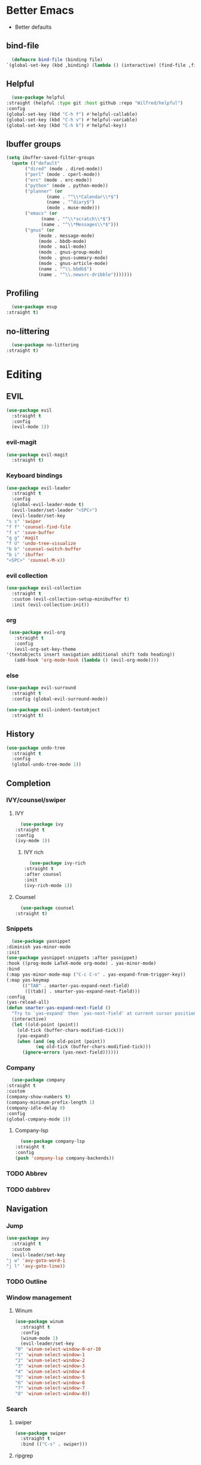 * Better Emacs
- Better defaults
** bind-file
    #+BEGIN_SRC emacs-lisp
      (defmacro bind-file (binding file)
	`(global-set-key (kbd ,binding) (lambda () (interactive) (find-file ,file))))
    #+END_SRC
** COMMENT Hydra
    #+BEGIN_SRC emacs-lisp
      (use-package hydra
  :straight t)
    #+END_SRC
** Helpful
    #+BEGIN_SRC emacs-lisp
      (use-package helpful
	:straight (helpful :type git :host github :repo "Wilfred/helpful")
	:config 
	(global-set-key (kbd "C-h f") #'helpful-callable)
	(global-set-key (kbd "C-h v") #'helpful-variable)
	(global-set-key (kbd "C-h k") #'helpful-key))
    #+END_SRC
** Ibuffer groups
    #+BEGIN_SRC emacs-lisp
      (setq ibuffer-saved-filter-groups
		(quote (("default"
			 ("dired" (mode . dired-mode))
			 ("perl" (mode . cperl-mode))
			 ("erc" (mode . erc-mode))
			 ("python" (mode . python-mode))
			 ("planner" (or
				     (name . "^\\*Calendar\\*$")
				     (name . "^diary$")
				     (mode . muse-mode)))
			 ("emacs" (or
				   (name . "^\\*scratch\\*$")
				   (name . "^\\*Messages\\*$")))
			 ("gnus" (or
				  (mode . message-mode)
				  (mode . bbdb-mode)
				  (mode . mail-mode)
				  (mode . gnus-group-mode)
				  (mode . gnus-summary-mode)
				  (mode . gnus-article-mode)
				  (name . "^\\.bbdb$")
				  (name . "^\\.newsrc-dribble")))))))
    #+END_SRC
** Profiling
    #+BEGIN_SRC emacs-lisp
      (use-package esup
	:straight t)
    #+END_SRC
** no-littering
    #+BEGIN_SRC emacs-lisp
      (use-package no-littering
	:straight t)
    #+END_SRC

* Editing
** EVIL
   #+BEGIN_SRC emacs-lisp
     (use-package evil
       :straight t
       :config
       (evil-mode 1))
   #+END_SRC
*** evil-magit
   #+BEGIN_SRC emacs-lisp
     (use-package evil-magit
       :straight t)
       #+END_SRC
*** Keyboard bindings
#+BEGIN_SRC emacs-lisp
     (use-package evil-leader
       :straight t
       :config
       (global-evil-leader-mode t)
       (evil-leader/set-leader "<SPC>")
       (evil-leader/set-key
	 "s s" 'swiper
	 "f f" 'counsel-find-file
	 "f s" 'save-buffer
	 "g g" 'magit
	 "f U" 'undo-tree-visualize
	 "b b" 'counsel-switch-buffer
	 "b i" 'ibuffer
	 "<SPC>" 'counsel-M-x))
#+END_SRC
*** evil collection
#+BEGIN_SRC emacs-lisp
     (use-package evil-collection
       :straight t
       :custom (evil-collection-setup-minibuffer t)
       :init (evil-collection-init))
#+END_SRC
*** org
#+BEGIN_SRC emacs-lisp
     (use-package evil-org
       :straight t
       :config
       (evil-org-set-key-theme
	'(textobjects insert navigation additional shift todo heading))
       (add-hook 'org-mode-hook (lambda () (evil-org-mode))))
#+END_SRC
*** else
#+BEGIN_SRC emacs-lisp
     (use-package evil-surround
       :straight t
       :config (global-evil-surround-mode))

     (use-package evil-indent-textobject
       :straight t)
#+END_SRC
** History
#+BEGIN_SRC emacs-lisp
     (use-package undo-tree
       :straight t
       :config
       (global-undo-tree-mode 1))
#+END_SRC
** Completion
*** IVY/counsel/swiper
**** IVY
#+BEGIN_SRC emacs-lisp
      (use-package ivy
	:straight t
	:config
	(ivy-mode 1))
#+END_SRC
***** IVY rich
#+BEGIN_SRC emacs-lisp
      (use-package ivy-rich
	:straight t
	:after counsel
	:init
	(ivy-rich-mode 1))
#+END_SRC
**** Counsel
#+BEGIN_SRC emacs-lisp
      (use-package counsel
	:straight t)
#+END_SRC
*** Snippets
#+BEGIN_SRC emacs-lisp
      (use-package yasnippet
	:diminish yas-minor-mode
	:init
	(use-package yasnippet-snippets :after yasnippet)
	:hook ((prog-mode LaTeX-mode org-mode) . yas-minor-mode)
	:bind
	(:map yas-minor-mode-map ("C-c C-n" . yas-expand-from-trigger-key))
	(:map yas-keymap
	      (("TAB" . smarter-yas-expand-next-field)
	       ([(tab)] . smarter-yas-expand-next-field)))
	:config
	(yas-reload-all)
	(defun smarter-yas-expand-next-field ()
	  "Try to `yas-expand' then `yas-next-field' at current cursor position."
	  (interactive)
	  (let ((old-point (point))
		(old-tick (buffer-chars-modified-tick)))
	    (yas-expand)
	    (when (and (eq old-point (point))
		       (eq old-tick (buffer-chars-modified-tick)))
	      (ignore-errors (yas-next-field))))))
#+END_SRC
*** Company
#+BEGIN_SRC emacs-lisp
      (use-package company
	:straight t
	:custom
	(company-show-numbers t)
	(company-minimum-prefix-length 1)
	(company-idle-delay 0)
	:config
	(global-company-mode 1))
#+END_SRC
**** Company-lsp 
#+BEGIN_SRC emacs-lisp
      (use-package company-lsp
	:straight t
	:config
	(push 'company-lsp company-backends))
#+END_SRC
*** TODO Abbrev
*** TODO dabbrev
** Navigation
*** Jump
#+BEGIN_SRC emacs-lisp
     (use-package avy
       :straight t
       :custom
       (evil-leader/set-key 
	 "j w" 'avy-goto-word-1
	 "j l" 'avy-goto-line))
#+END_SRC
*** TODO Outline
*** Window management
**** Winum
#+BEGIN_SRC emacs-lisp
     (use-package winum
       :straight t
       :config
       (winum-mode 1)
       (evil-leader/set-key 
	 "0" 'winum-select-window-0-or-10
	 "1" 'winum-select-window-1
	 "2" 'winum-select-window-2
	 "3" 'winum-select-window-3
	 "4" 'winum-select-window-4
	 "5" 'winum-select-window-5
	 "6" 'winum-select-window-6
	 "7" 'winum-select-window-7
	 "8" 'winum-select-window-8))
#+END_SRC
*** Search
**** swiper
#+BEGIN_SRC emacs-lisp
  (use-package swiper
    :straight t
    :bind (("C-s" . swiper)))
#+END_SRC

**** ripgrep
** Writing
- [[https://explog.in/notes/writingsetup.html][write-up]]
*** Auto-fill
#+BEGIN_SRC emacs-lisp
      (add-hook
       'text-mode-hook
       'auto-fill-mode)
#+END_SRC
*** Center text
#+BEGIN_SRC emacs-lisp
      (add-hook
       'text-mode-hook
       'olivetti-mode)
#+END_SRC
** File short cuts
#+BEGIN_SRC emacs-lisp
      (global-set-key (kbd "C-x C-.") (lambda () (interactive) (find-file "~/.emacs.d/config.org")))
#+END_SRC
* App
** Programming
*** Languages
**** Python
#+BEGIN_SRC emacs-lisp
     (use-package python-mode
     :straight t
  :after flycheck
  :mode "\\.py\\'"
  :custom
  (python-indent-offset 4)
  (flycheck-python-pycompile-executable "python3")
  (python-shell-interpreter "python3"))
#+END_SRC
***** elpy
- [[https://elpy.readthedocs.io/en/latest/ide.html][documentation]]
  #+BEGIN_SRC emacs-lisp
       (use-package elpy
	 :straight t
	 :init
	 (elpy-enable))
  #+END_SRC
**** octave
#+BEGIN_SRC emacs-lisp
       (use-package ac-octave
	 :straight t
	 :config
	 (add-to-list 'auto-mode-alist '("\\.m\\'" . octave-maybe-mode)))
#+END_SRC
*** Utils
**** Linting
#+BEGIN_SRC emacs-lisp
       (use-package flycheck
       :straight t
	 :defer t
	 :diminish
	 :hook ((prog-mode markdown-mode) . flycheck-mode)
	 :custom
	 (flycheck-global-modes
	  '(not text-mode outline-mode fundamental-mode org-mode
		diff-mode shell-mode eshell-mode term-mode))
	 (flycheck-emacs-lisp-load-path 'inherit)
	 (flycheck-indication-mode 'right-fringe)
	 :init
	 (use-package flycheck-grammarly :defer t)
  :straight t
	 :config
	 (when (fboundp 'define-fringe-bitmap)
	   (define-fringe-bitmap 'flycheck-fringe-bitmap-double-arrow
	     [16 48 112 240 112 48 16] nil nil 'center))
	 (flycheck-add-mode 'javascript-eslint 'js-mode)
	 (flycheck-add-mode 'typescript-tslint 'rjsx-mode))
#+END_SRC
**** imenu-list
#+BEGIN_SRC emacs-lisp
       (use-package imenu-list
	 :straight t)
#+END_SRC
:config
(evil-leader/set-key
"f m" 'imenu-list))
**** rg
#+BEGIN_SRC emacs-lisp
       (use-package rg
	 :straight t)
#+END_SRC
**** Project management
***** Projectile
#+BEGIN_SRC emacs-lisp
       (use-package projectile
	 :straight t
	 :config
	 (projectile-mode +1)
	 (add-to-list 'projectile-globally-ignored-directories "__pycache__"))
#+END_SRC
****** Counsel-projectile
#+BEGIN_SRC emacs-lisp
       (use-package counsel-projectile
	 :straight t
	 :config
	 (evil-leader/set-key
	   "p p" 'counsel-projectile-switch-project
	   "p f" 'counsel-projectile-find-file))
#+END_SRC
***** prodigy
#+BEGIN_SRC emacs-lisp
       (use-package prodigy
	 :ensure t)
#+END_SRC
*** Programs
**** TODO RestClient
*** TODO COMMENT LSP
#+BEGIN_SRC emacs-lisp
       (use-package lsp-mode
	 :straight t
	 :defer t
	 :commands lsp
	 :custom
	 (lsp-auto-guess-root nil)
	 (lsp-prefer-flymake nil) ; Use flycheck instead of flymake
	 (lsp-file-watch-threshold 2000)
	 (read-process-output-max (* 1024 1024))
	 (lsp-eldoc-hook nil)
	 :hook ((java-mode python-mode go-mode
			   js-mode js2-mode typescript-mode web-mode
			   c-mode c++-mode objc-mode) . lsp))
#+END_SRC
**** LSP UI
#+BEGIN_SRC emacs-lisp
       (use-package lsp-ui
	 :straight t
	 :after lsp-mode
	 :diminish
	 :commands lsp-ui-mode
	 :custom-face
	 (lsp-ui-doc-background ((t (:background nil))))
	 (lsp-ui-doc-header ((t (:inherit (font-lock-string-face italic)))))
	 :custom
	 (lsp-ui-doc-header t)
	 (lsp-ui-doc-include-signature t)
	 (lsp-ui-doc-border (face-foreground 'default))
	 (lsp-ui-sideline-enable nil)
	 (lsp-ui-sideline-ignore-duplicate t)
	 (lsp-ui-sideline-show-code-actions nil)
	 :config
	 ;; Use lsp-ui-doc-webkit only in GUI
	 (if (display-graphic-p)
	     (setq lsp-ui-doc-use-webkit t))
	 ;; WORKAROUND Hide mode-line of the lsp-ui-imenu buffer
	 ;; https://github.com/emacs-lsp/lsp-ui/issues/243
	 (defadvice lsp-ui-imenu (after hide-lsp-ui-imenu-mode-line activate)
	   (setq mode-line-format nil)))
#+END_SRC
**** DAP
#+BEGIN_SRC emacs-lisp
       (use-package dap-mode
	 :straight t
	 :diminish
	 :bind
	 (:map dap-mode-map
	       (("<f12>" . dap-debug)
		("<f8>" . dap-continue)
		("<f9>" . dap-next)
		("<M-f11>" . dap-step-in)
		("C-M-<f11>" . dap-step-out)
		("<f7>" . dap-breakpoint-toggle))))
#+END_SRC
*** TODO Eshell
- [[http://www.modernemacs.com/post/custom-eshell/][inspo]]
  (require 'dash)
  (require 's)

  (defmacro with-face (STR &rest PROPS)
  "Return STR propertized with PROPS."
  `(propertize ,STR 'face (list ,@PROPS)))

  (defmacro esh-section (NAME ICON FORM &rest PROPS)
  "Build eshell section NAME with ICON prepended to evaled FORM with PROPS."
  `(setq ,NAME
  (lambda () (when ,FORM
  (-> ,ICON
  (concat esh-section-delim ,FORM)
  (with-face ,@PROPS))))))

  (defun esh-acc (acc x)
  "Accumulator for evaluating and concatenating esh-sections."
  (--if-let (funcall x)
  (if (s-blank? acc)
  it
  (concat acc esh-sep it))
  acc))

  (defun esh-prompt-func ()
  "Build `eshell-prompt-function'"
  (concat esh-header
  (-reduce-from 'esh-acc "" eshell-funcs)
  "\n"
  eshell-prompt-string))
	  


;; Separator between esh-sections
(setq esh-sep "  ")  ; or " | "

;; Separator between an esh-section icon and form
(setq esh-section-delim " ")

;; Eshell prompt header
(setq esh-header "\n ")  ; or "\n┌─"

;; Eshell prompt regexp and string. Unless you are varying the prompt by eg.
;; your login, these can be the same.
(setq eshell-prompt-regexp " ")   ; or "└─> "
(setq eshell-prompt-string " ")   ; or "└─> "

(esh-section esh-dir
"\xf07c"  ;  (faicon folder)
(abbreviate-file-name (eshell/pwd))
'(:foreground "gold" :bold ultra-bold :underline t))

(esh-section esh-git
"\xe907"  ;  (git icon)
(magit-get-current-branch)
'(:foreground "pink"))

(esh-section esh-clock
"\xf017"  ;  (clock icon)
(format-time-string "%H:%M" (current-time))
'(:foreground "forest green"))

;; Choose which eshell-funcs to enable
(setq eshell-funcs (list esh-dir esh-git esh-clock))

;; Enable the new eshell prompt
(setq eshell-prompt-function 'esh-prompt-func)
*** GIT
**** Magit
#+BEGIN_SRC emacs-lisp
      (use-package magit
	:straight t
	:bind (("C-x g" . magit)))
#+END_SRC
**** vc-msg
effective git blame
#+BEGIN_SRC emacs-lisp
      (use-package vc-msg
	:straight t
	:config
	(evil-leader/set-key
	  "g b" 'vc-msg-show))
#+END_SRC
** Org-Mode
*** Indentation
#+BEGIN_SRC emacs-lisp
      (setq org-indent-indentation-per-level 1)
      (setq org-adapt-indentation nil)
      (setq org-hide-leading-stars 't)
#+END_SRC
*** Hide details
#+BEGIN_SRC emacs-lisp
    (setq org-hide-emphasis-markers t)
#+END_SRC
*** Details
#+BEGIN_SRC emacs-lisp
      (customize-set-variable 'org-blank-before-new-entry 
			      '((heading . nil)
				(plain-list-item . nil)))
      (setq org-cycle-separator-lines 1)
#+END_SRC
*** Org-main
#+BEGIN_SRC emacs-lisp
      (setq org-main-dir "~/../../Documents/ecole/org-mode/"
	    org-main-file (concat org-main-dir "main.org"))
#+END_SRC
**** bind file
#+BEGIN_SRC emacs-lisp
      (bind-file "C-c o" org-main-file)
#+END_SRC
*** Agenda
(use-package elegant-agenda-mode
:straight (elegant-agenda-mode :type git :host github :repo "justincbarclay/elegant-agenda-mode")
:hook org-agenda-mode-hook)
** Reader
*** elfeed
#+BEGIN_SRC emacs-lisp
  (use-package elfeed
    :defer t) 

  (use-package elfeed-org
    :straight t
    :config
    (defvar elfeed-feeds-alist
      (list (concat org-main-dir "elfeedMain.org"))))

  (use-package elfeed-web
    :straight t)
#+END_SRC
*** eww
**** open-link-with-eww
#+BEGIN_SRC emacs-lisp
      (setq browse-url-browser-function
	    '(("wikipedia\\.org" . eww-browse-url)
	      ("github" . eww-browse-url) ;; TODO remoe the clutter
	      ("." . browse-url-default-browser)))
#+END_SRC
**** TODO improve github go directly to the README.md
- CURRENT_URL + /blob/master/README.md
  - User raw url
    #+BEGIN_SRC emacs-lisp
      (defun eww-goto-readme ()
	(eww-browse-url (concat (plist-get eww-data :url) "/blob/master/README.md")))
    #+END_SRC
**** Preview
***** Org-mode
#+BEGIN_SRC emacs-lisp
      (use-package org-preview-html
	:straight t)
#+END_SRC
***** Markdown
#+BEGIN_SRC emacs-lisp
      (use-package markdown-preview-eww
	:straight t)
#+END_SRC
** Communications
*** ERC
#+BEGIN_SRC emacs-lisp
#+END_SRC
*** TODO GNUS
* AESTHETIC
** Sanity
Remove annoying things

#+BEGIN_SRC emacs-lisp 
  (set-default 'cursor-type  '(bar . 1))
  (blink-cursor-mode 0)
  ;; remove sound
  (setq visible-bell t)
  (setq ring-bell-function 'ignore)
  ;; yes/no to y/n
  (defalias 'yes-or-no-p 'y-or-n-p)
#+END_SRC
** Emacs look
*** Theme
- add doom solarized
- acario is also good
#+BEGIN_SRC emacs-lisp 
  (use-package doom-themes
    :straight t
    :config
    ;; Global settings (defaults)
    (setq doom-themes-enable-bold t    ; if nil, bold is universally disabled
	  doom-themes-enable-italic t) ; if nil, italics is universally disabled
    (load-theme 'doom-solarized-dark t) 
    ;; or for tremacs users
    ;; (setq doom-themes-treemacs-theme "doom-colors") ; use the colorful treemacs theme
    ;; (doom-themes-treemacs-config)
    ;; Corrects (and improves) org-mode's native fontification.
    (doom-themes-org-config))
#+END_SRC
*** tabs
#+BEGIN_SRC emacs-lisp
  (use-package centaur-tabs
    :straight t
    :demand
    :config
    (centaur-tabs-mode t)
    (setq centaur-tabs-set-bar 'over
	  centaur-tabs-style "wave"
	  centaur-tabs-set-modified-marker t
	  centaur-tabs-modified-marker "*")
    :bind
    ;; (:map evil-normal-state-map
	       ;; ("g t" . centaur-tabs-forward)
	       ;; ("g T" . centaur-tabs-backward))
	       )
#+END_SRC
*** Modeline
#+BEGIN_SRC emacs-lisp
  (set-fontset-font "fontset-default"  '(#x2600 . #x26ff) "Fira Code 16")

  (define-key mode-line-major-mode-keymap [header-line]
    (lookup-key mode-line-major-mode-keymap [mode-line]))

  (defun mode-line-render (left right)
    "Function to render the modeline LEFT to RIGHT."
    (let* ((available-width (- (window-width) (length left) )))
      (format (format "%%s %%%ds" available-width) left right)))

  (setq-default mode-line-format
		'((:eval
		   (mode-line-render
		    (format-mode-line (list
				       (format " %d " (winum-get-number)) ;; winum display
				       (propertize "☰" 'face `(:inherit mode-line-buffer-id)
						   'help-echo "Mode(s) menu"
						   'mouse-face 'mode-line-highlight
						   'local-map   mode-line-major-mode-keymap)
				       " %b "
				       (if (and buffer-file-name (buffer-modified-p))
					   (propertize "(modified)" 'face `(:inherit face-faded)))))
		    (format-mode-line
		     (propertize "%4l:%2c" 'face `(:inherit face-faded)))))))
#+END_SRC
*** Line numbers
   #+BEGIN_SRC emacs-lisp
     (setq display-line-numbers-type 'relative)
     (add-hook 'prog-mode-hook 'display-line-numbers-mode)
   #+END_SRC
*** Splash screen
   #+BEGIN_SRC emacs-lisp
     (setq fancy-splash-image (expand-file-name  "~/.emacs.d/assets/common-lisp.png"))
     (setq inhibit-startup-screen t)
     (setq inhibit-startup-echo-area-message t)
     (setq inhibit-startup-message t)
     (setq inhibit-startup-echo-area-message t)
     (setq warning-minimum-level :emergency)
   #+END_SRC
(find-file (if (not window-system) "~/.emacs.d/welcome.text" "~/.emacs.d/welcome.org"))
(org-toggle-inline-images)
** Text
*** Font
- for dyslexia
~(set-face-font 'default "OpenDyslexic 11")~
#+BEGIN_SRC emacs-lisp 
  (set-face-font 'default "Roboto Mono Light 11")
#+END_SRC
*** Highligth
#+BEGIN_SRC emacs-lisp
  (show-paren-mode t)
#+END_SRC
*** icons
#+BEGIN_SRC emacs-lisp
  (use-package all-the-icons
    :straight t)
#+END_SRC
